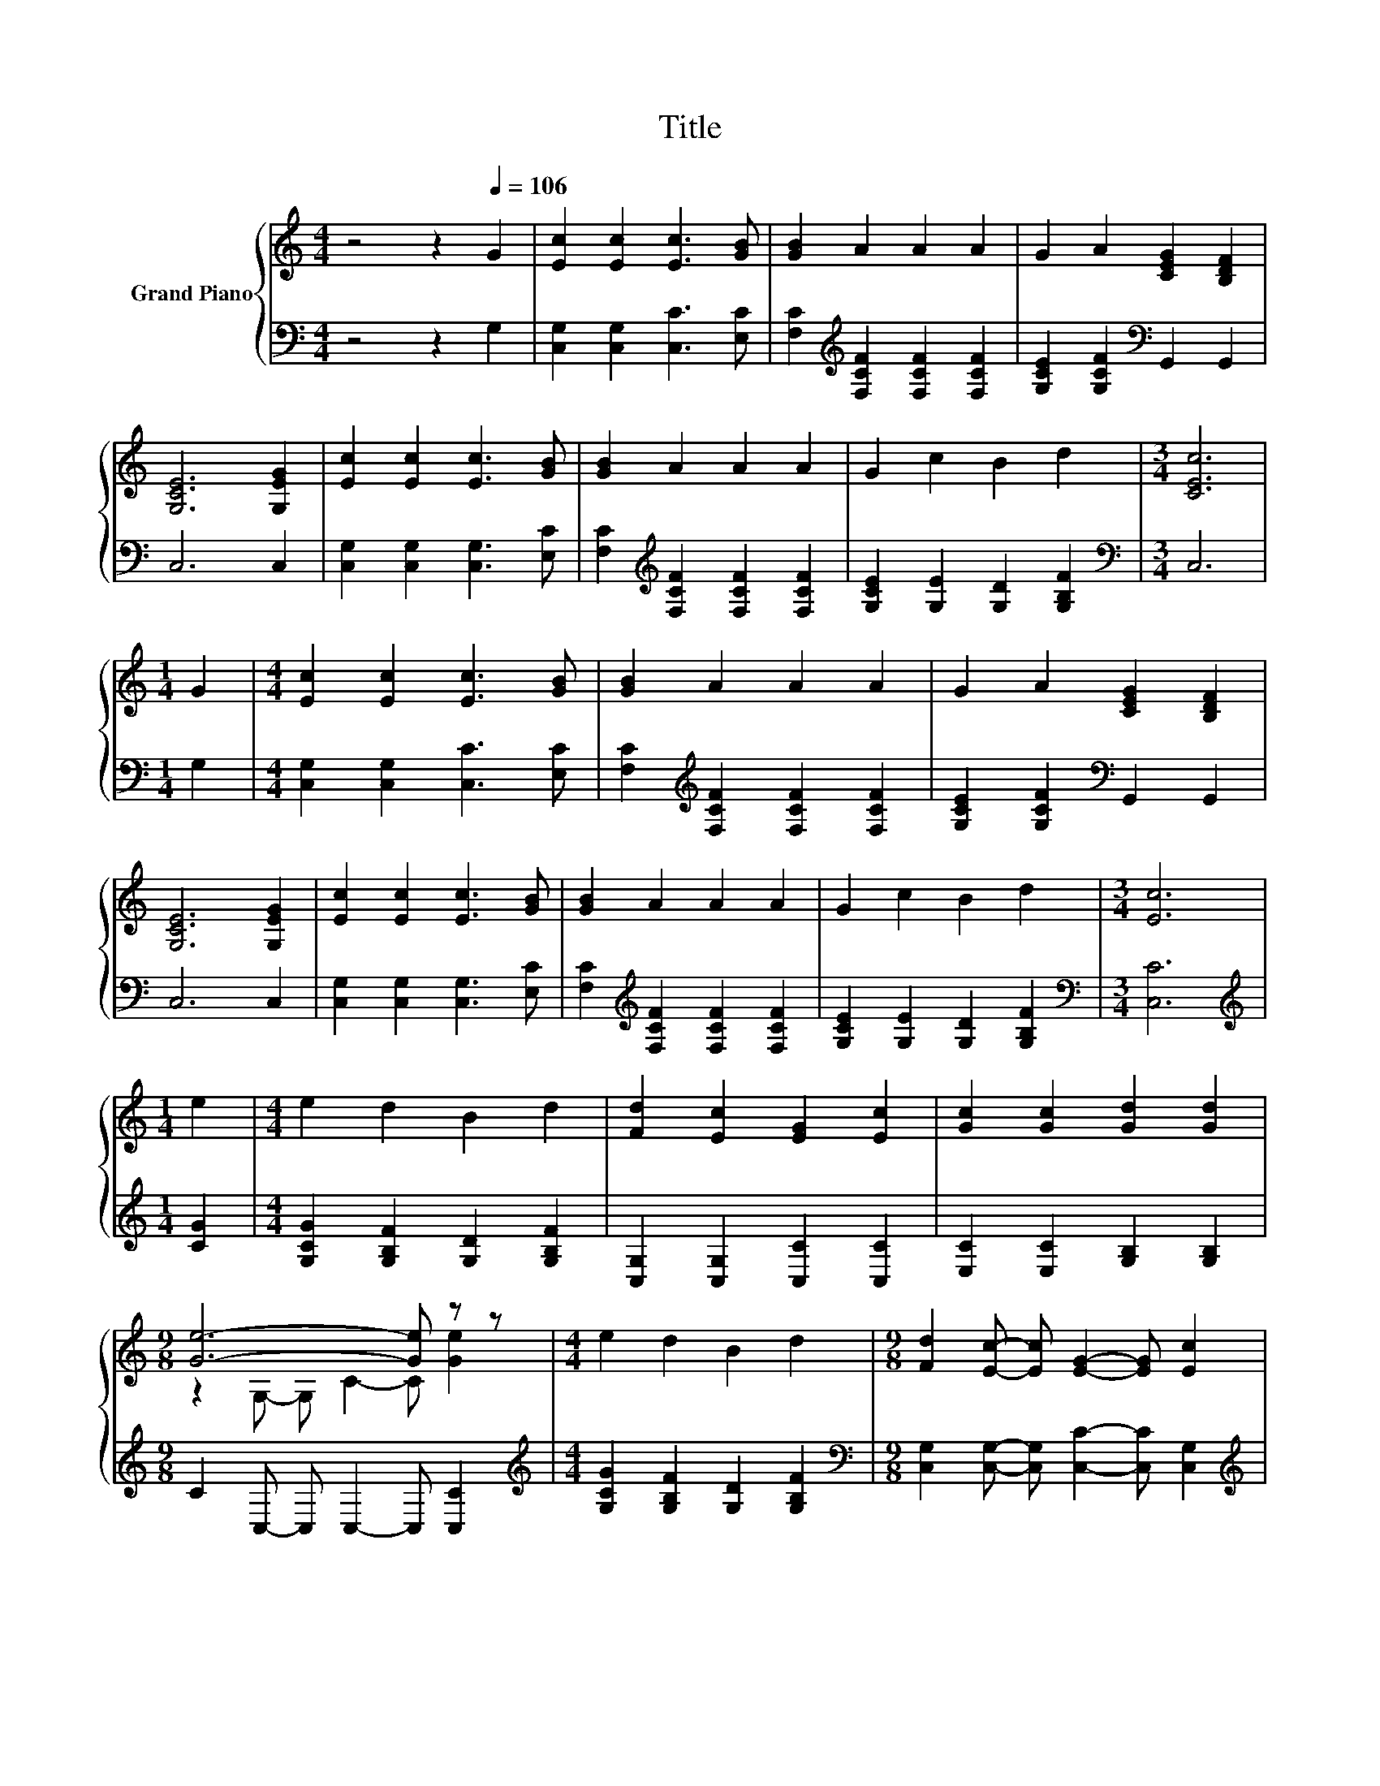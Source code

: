 X:1
T:Title
%%score { ( 1 3 ) | 2 }
L:1/8
M:4/4
K:C
V:1 treble nm="Grand Piano"
V:3 treble 
V:2 bass 
V:1
 z4 z2[Q:1/4=106] G2 | [Ec]2 [Ec]2 [Ec]3 [GB] | [GB]2 A2 A2 A2 | G2 A2 [CEG]2 [B,DF]2 | %4
 [G,CE]6 [G,EG]2 | [Ec]2 [Ec]2 [Ec]3 [GB] | [GB]2 A2 A2 A2 | G2 c2 B2 d2 |[M:3/4] [CEc]6 | %9
[M:1/4] G2 |[M:4/4] [Ec]2 [Ec]2 [Ec]3 [GB] | [GB]2 A2 A2 A2 | G2 A2 [CEG]2 [B,DF]2 | %13
 [G,CE]6 [G,EG]2 | [Ec]2 [Ec]2 [Ec]3 [GB] | [GB]2 A2 A2 A2 | G2 c2 B2 d2 |[M:3/4] [Ec]6 | %18
[M:1/4] e2 |[M:4/4] e2 d2 B2 d2 | [Fd]2 [Ec]2 [EG]2 [Ec]2 | [Gc]2 [Gc]2 [Gd]2 [Gd]2 | %22
[M:9/8] [Ge]6- [Ge] z z |[M:4/4] e2 d2 B2 d2 |[M:9/8] [Fd]2 [Ec]- [Ec] [EG]2- [EG] [Ec]2 | %25
[M:4/4] c2 B2 e2 d2 |[M:3/4] [Ec]6 |] %27
V:2
 z4 z2 G,2 | [C,G,]2 [C,G,]2 [C,C]3 [E,C] | [F,C]2[K:treble] [F,CF]2 [F,CF]2 [F,CF]2 | %3
 [G,CE]2 [G,CF]2[K:bass] G,,2 G,,2 | C,6 C,2 | [C,G,]2 [C,G,]2 [C,G,]3 [E,C] | %6
 [F,C]2[K:treble] [F,CF]2 [F,CF]2 [F,CF]2 | [G,CE]2 [G,E]2 [G,D]2 [G,B,F]2 |[M:3/4][K:bass] C,6 | %9
[M:1/4] G,2 |[M:4/4] [C,G,]2 [C,G,]2 [C,C]3 [E,C] | [F,C]2[K:treble] [F,CF]2 [F,CF]2 [F,CF]2 | %12
 [G,CE]2 [G,CF]2[K:bass] G,,2 G,,2 | C,6 C,2 | [C,G,]2 [C,G,]2 [C,G,]3 [E,C] | %15
 [F,C]2[K:treble] [F,CF]2 [F,CF]2 [F,CF]2 | [G,CE]2 [G,E]2 [G,D]2 [G,B,F]2 | %17
[M:3/4][K:bass] [C,C]6 |[M:1/4][K:treble] [CG]2 |[M:4/4] [G,CG]2 [G,B,F]2 [G,D]2 [G,B,F]2 | %20
 [C,G,]2 [C,G,]2 [C,C]2 [C,C]2 | [E,C]2 [E,C]2 [G,B,]2 [G,B,]2 |[M:9/8] C2 C,- C, C,2- C, [C,C]2 | %23
[M:4/4][K:treble] [G,CG]2 [G,B,F]2 [G,D]2 [G,B,F]2 | %24
[M:9/8][K:bass] [C,G,]2 [C,G,]- [C,G,] [C,C]2- [C,C] [C,G,]2 | %25
[M:4/4][K:treble] [G,E]2 [G,D]2 [G,G]2 [G,F]2 |[M:3/4][K:bass] [C,G,]6 |] %27
V:3
 x8 | x8 | x8 | x8 | x8 | x8 | x8 | x8 |[M:3/4] x6 |[M:1/4] x2 |[M:4/4] x8 | x8 | x8 | x8 | x8 | %15
 x8 | x8 |[M:3/4] x6 |[M:1/4] x2 |[M:4/4] x8 | x8 | x8 |[M:9/8] z2 G,- G, C2- C [Ge]2 |[M:4/4] x8 | %24
[M:9/8] x9 |[M:4/4] x8 |[M:3/4] x6 |] %27

